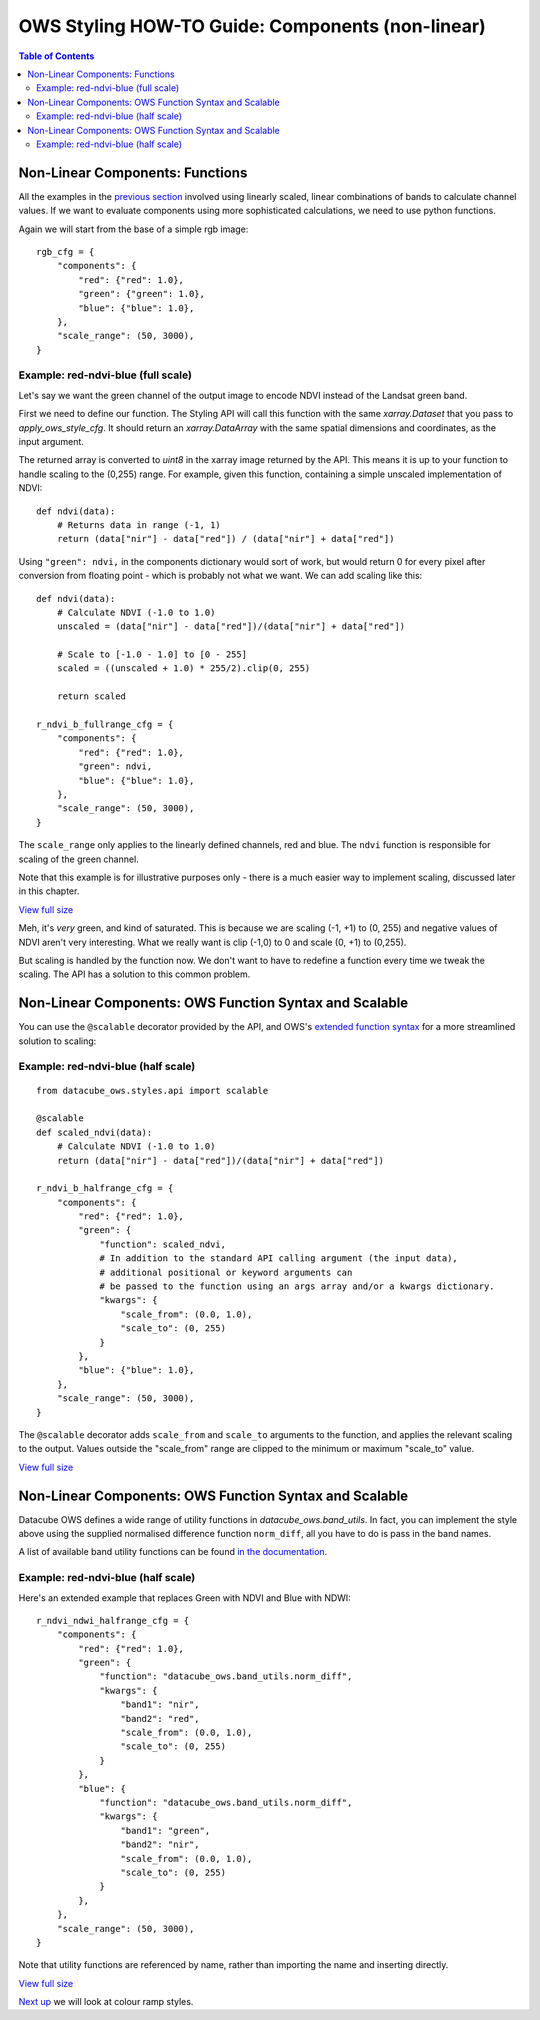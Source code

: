 =================================================
OWS Styling HOW-TO Guide: Components (non-linear)
=================================================

.. contents:: Table of Contents


Non-Linear Components: Functions
--------------------------------

All the examples in the
`previous section <https://datacube-ows.readthedocs.io/en/latest/style_howto_components.html>`_
involved using linearly scaled, linear combinations of bands to calculate channel values.
If we want to evaluate components using more sophisticated calculations, we need to use
python functions.

Again we will start from the base of a simple rgb image:

::

    rgb_cfg = {
        "components": {
            "red": {"red": 1.0},
            "green": {"green": 1.0},
            "blue": {"blue": 1.0},
        },
        "scale_range": (50, 3000),
    }

Example: red-ndvi-blue (full scale)
+++++++++++++++++++++++++++++++++++

Let's say we want the green channel of the output image to encode NDVI instead
of the Landsat green band.

First we need to define our function.   The Styling API will call this function with
the same `xarray.Dataset` that you pass to `apply_ows_style_cfg`.  It should
return an `xarray.DataArray` with the same spatial dimensions and coordinates,
as the input argument.

The returned array is converted to `uint8` in the xarray image returned by
the API.  This means it is up to your function to handle scaling to the (0,255) range.
For example, given this function, containing a simple unscaled implementation of NDVI:

::

    def ndvi(data):
        # Returns data in range (-1, 1)
        return (data["nir"] - data["red"]) / (data["nir"] + data["red"])


Using ``"green": ndvi,`` in the components dictionary would sort of work, but would
return 0 for every pixel after conversion from floating point - which is probably
not what we want. We can add scaling like this:

::

    def ndvi(data):
        # Calculate NDVI (-1.0 to 1.0)
        unscaled = (data["nir"] - data["red"])/(data["nir"] + data["red"])

        # Scale to [-1.0 - 1.0] to [0 - 255]
        scaled = ((unscaled + 1.0) * 255/2).clip(0, 255)

        return scaled

    r_ndvi_b_fullrange_cfg = {
        "components": {
            "red": {"red": 1.0},
            "green": ndvi,
            "blue": {"blue": 1.0},
        },
        "scale_range": (50, 3000),
    }

The ``scale_range`` only applies to the linearly defined channels, red and blue.  The ``ndvi`` function
is responsible for scaling of the green channel.

Note that this example is for illustrative purposes only - there is a much easier way to implement
scaling, discussed later in this chapter.

.. image:: https://user-images.githubusercontent.com/4548530/112403696-00d26800-8d63-11eb-9d16-405b7b972e08.png
    :width: 600

`View full size
<https://user-images.githubusercontent.com/4548530/112403696-00d26800-8d63-11eb-9d16-405b7b972e08.png>`_

Meh, it's *very* green, and kind of saturated.  This is because we are
scaling (-1, +1) to (0, 255) and negative values of NDVI
aren't very interesting.  What we really want is clip (-1,0) to 0 and scale
(0, +1) to (0,255).

But scaling is handled by the function now.  We don't want to have to redefine a function every
time we tweak the scaling.  The API has a solution to this common problem.

Non-Linear Components: OWS Function Syntax and Scalable
-------------------------------------------------------

You can use the ``@scalable`` decorator provided by the API, and OWS's
`extended function syntax <https://datacube-ows.readthedocs.io/en/latest/cfg_functions.html>`_
for a more streamlined solution to scaling:

Example: red-ndvi-blue (half scale)
+++++++++++++++++++++++++++++++++++

::

    from datacube_ows.styles.api import scalable

    @scalable
    def scaled_ndvi(data):
        # Calculate NDVI (-1.0 to 1.0)
        return (data["nir"] - data["red"])/(data["nir"] + data["red"])

    r_ndvi_b_halfrange_cfg = {
        "components": {
            "red": {"red": 1.0},
            "green": {
                "function": scaled_ndvi,
                # In addition to the standard API calling argument (the input data),
                # additional positional or keyword arguments can
                # be passed to the function using an args array and/or a kwargs dictionary.
                "kwargs": {
                    "scale_from": (0.0, 1.0),
                    "scale_to": (0, 255)
                }
            },
            "blue": {"blue": 1.0},
        },
        "scale_range": (50, 3000),
    }

The ``@scalable`` decorator adds ``scale_from`` and ``scale_to`` arguments to the function,
and applies the relevant scaling to the output. Values outside the "scale_from" range are
clipped to the minimum or maximum "scale_to" value.

.. image:: https://user-images.githubusercontent.com/4548530/112408715-67a84f00-8d6c-11eb-82de-8c19b086cde2.png
    :width: 600

`View full size
<https://user-images.githubusercontent.com/4548530/112408715-67a84f00-8d6c-11eb-82de-8c19b086cde2.png>`_

Non-Linear Components: OWS Function Syntax and Scalable
-------------------------------------------------------

Datacube OWS defines a wide range of utility functions in `datacube_ows.band_utils`.  In fact, you
can implement the style above using the supplied normalised difference function ``norm_diff``, all you
have to do is pass in the band names.

A list of available band utility functions can be found
`in the documentation <https://datacube-ows.readthedocs.io/en/latest/cfg_functions.html#band-utils-functions>`_.

Example: red-ndvi-blue (half scale)
+++++++++++++++++++++++++++++++++++

Here's an extended example that replaces Green with NDVI and Blue with NDWI:


::

    r_ndvi_ndwi_halfrange_cfg = {
        "components": {
            "red": {"red": 1.0},
            "green": {
                "function": "datacube_ows.band_utils.norm_diff",
                "kwargs": {
                    "band1": "nir",
                    "band2": "red",
                    "scale_from": (0.0, 1.0),
                    "scale_to": (0, 255)
                }
            },
            "blue": {
                "function": "datacube_ows.band_utils.norm_diff",
                "kwargs": {
                    "band1": "green",
                    "band2": "nir",
                    "scale_from": (0.0, 1.0),
                    "scale_to": (0, 255)
                }
            },
        },
        "scale_range": (50, 3000),
    }

Note that utility functions are referenced by name, rather than importing the name and inserting directly.

.. image:: https://user-images.githubusercontent.com/4548530/112410722-c6bb9300-8d6f-11eb-944f-ce283e922075.png
    :width: 600

`View full size
<https://user-images.githubusercontent.com/4548530/112410722-c6bb9300-8d6f-11eb-944f-ce283e922075.png>`_

`Next up
<https://datacube-ows.readthedocs.io/en/latest/style_howto_colour_ramp.html>`_
we will look at colour ramp styles.
